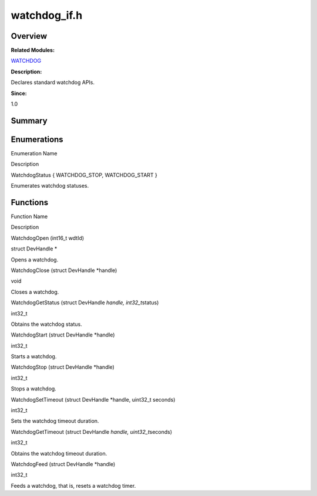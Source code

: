 watchdog_if.h
=============

**Overview**\ 
--------------

**Related Modules:**

`WATCHDOG <watchdog.md>`__

**Description:**

Declares standard watchdog APIs.

**Since:**

1.0

**Summary**\ 
-------------

Enumerations
------------

.. raw:: html

   <table>

.. raw:: html

   <thead align="left">

.. raw:: html

   <tr id="row1652574881162113">

.. raw:: html

   <th class="cellrowborder" valign="top" width="50%" id="mcps1.1.3.1.1">

.. raw:: html

   <p id="p639455541162113">

Enumeration Name

.. raw:: html

   </p>

.. raw:: html

   </th>

.. raw:: html

   <th class="cellrowborder" valign="top" width="50%" id="mcps1.1.3.1.2">

.. raw:: html

   <p id="p712922103162113">

Description

.. raw:: html

   </p>

.. raw:: html

   </th>

.. raw:: html

   </tr>

.. raw:: html

   </thead>

.. raw:: html

   <tbody>

.. raw:: html

   <tr id="row715316518162113">

.. raw:: html

   <td class="cellrowborder" valign="top" width="50%" headers="mcps1.1.3.1.1 ">

.. raw:: html

   <p id="p632400594162113">

WatchdogStatus { WATCHDOG_STOP, WATCHDOG_START }

.. raw:: html

   </p>

.. raw:: html

   </td>

.. raw:: html

   <td class="cellrowborder" valign="top" width="50%" headers="mcps1.1.3.1.2 ">

.. raw:: html

   <p id="p376475876162113">

Enumerates watchdog statuses.

.. raw:: html

   </p>

.. raw:: html

   </td>

.. raw:: html

   </tr>

.. raw:: html

   </tbody>

.. raw:: html

   </table>

Functions
---------

.. raw:: html

   <table>

.. raw:: html

   <thead align="left">

.. raw:: html

   <tr id="row1355399681162113">

.. raw:: html

   <th class="cellrowborder" valign="top" width="50%" id="mcps1.1.3.1.1">

.. raw:: html

   <p id="p1781456403162113">

Function Name

.. raw:: html

   </p>

.. raw:: html

   </th>

.. raw:: html

   <th class="cellrowborder" valign="top" width="50%" id="mcps1.1.3.1.2">

.. raw:: html

   <p id="p435291332162113">

Description

.. raw:: html

   </p>

.. raw:: html

   </th>

.. raw:: html

   </tr>

.. raw:: html

   </thead>

.. raw:: html

   <tbody>

.. raw:: html

   <tr id="row590289689162113">

.. raw:: html

   <td class="cellrowborder" valign="top" width="50%" headers="mcps1.1.3.1.1 ">

.. raw:: html

   <p id="p733925530162113">

WatchdogOpen (int16_t wdtId)

.. raw:: html

   </p>

.. raw:: html

   </td>

.. raw:: html

   <td class="cellrowborder" valign="top" width="50%" headers="mcps1.1.3.1.2 ">

.. raw:: html

   <p id="p690404353162113">

struct DevHandle \*

.. raw:: html

   </p>

.. raw:: html

   <p id="p5586486162113">

Opens a watchdog.

.. raw:: html

   </p>

.. raw:: html

   </td>

.. raw:: html

   </tr>

.. raw:: html

   <tr id="row1915179051162113">

.. raw:: html

   <td class="cellrowborder" valign="top" width="50%" headers="mcps1.1.3.1.1 ">

.. raw:: html

   <p id="p2085734822162113">

WatchdogClose (struct DevHandle \*handle)

.. raw:: html

   </p>

.. raw:: html

   </td>

.. raw:: html

   <td class="cellrowborder" valign="top" width="50%" headers="mcps1.1.3.1.2 ">

.. raw:: html

   <p id="p881147363162113">

void

.. raw:: html

   </p>

.. raw:: html

   <p id="p284232915162113">

Closes a watchdog.

.. raw:: html

   </p>

.. raw:: html

   </td>

.. raw:: html

   </tr>

.. raw:: html

   <tr id="row1164888691162113">

.. raw:: html

   <td class="cellrowborder" valign="top" width="50%" headers="mcps1.1.3.1.1 ">

.. raw:: html

   <p id="p1903527601162113">

WatchdogGetStatus (struct DevHandle *handle, int32_t*\ status)

.. raw:: html

   </p>

.. raw:: html

   </td>

.. raw:: html

   <td class="cellrowborder" valign="top" width="50%" headers="mcps1.1.3.1.2 ">

.. raw:: html

   <p id="p1098468300162113">

int32_t

.. raw:: html

   </p>

.. raw:: html

   <p id="p685354432162113">

Obtains the watchdog status.

.. raw:: html

   </p>

.. raw:: html

   </td>

.. raw:: html

   </tr>

.. raw:: html

   <tr id="row1239342195162113">

.. raw:: html

   <td class="cellrowborder" valign="top" width="50%" headers="mcps1.1.3.1.1 ">

.. raw:: html

   <p id="p1422591149162113">

WatchdogStart (struct DevHandle \*handle)

.. raw:: html

   </p>

.. raw:: html

   </td>

.. raw:: html

   <td class="cellrowborder" valign="top" width="50%" headers="mcps1.1.3.1.2 ">

.. raw:: html

   <p id="p2124484602162113">

int32_t

.. raw:: html

   </p>

.. raw:: html

   <p id="p999591563162113">

Starts a watchdog.

.. raw:: html

   </p>

.. raw:: html

   </td>

.. raw:: html

   </tr>

.. raw:: html

   <tr id="row350076709162113">

.. raw:: html

   <td class="cellrowborder" valign="top" width="50%" headers="mcps1.1.3.1.1 ">

.. raw:: html

   <p id="p1735041362162113">

WatchdogStop (struct DevHandle \*handle)

.. raw:: html

   </p>

.. raw:: html

   </td>

.. raw:: html

   <td class="cellrowborder" valign="top" width="50%" headers="mcps1.1.3.1.2 ">

.. raw:: html

   <p id="p63724145162113">

int32_t

.. raw:: html

   </p>

.. raw:: html

   <p id="p400542681162113">

Stops a watchdog.

.. raw:: html

   </p>

.. raw:: html

   </td>

.. raw:: html

   </tr>

.. raw:: html

   <tr id="row800000607162113">

.. raw:: html

   <td class="cellrowborder" valign="top" width="50%" headers="mcps1.1.3.1.1 ">

.. raw:: html

   <p id="p1879180127162113">

WatchdogSetTimeout (struct DevHandle \*handle, uint32_t seconds)

.. raw:: html

   </p>

.. raw:: html

   </td>

.. raw:: html

   <td class="cellrowborder" valign="top" width="50%" headers="mcps1.1.3.1.2 ">

.. raw:: html

   <p id="p1779077595162113">

int32_t

.. raw:: html

   </p>

.. raw:: html

   <p id="p145104583162113">

Sets the watchdog timeout duration.

.. raw:: html

   </p>

.. raw:: html

   </td>

.. raw:: html

   </tr>

.. raw:: html

   <tr id="row1187219659162113">

.. raw:: html

   <td class="cellrowborder" valign="top" width="50%" headers="mcps1.1.3.1.1 ">

.. raw:: html

   <p id="p843532110162113">

WatchdogGetTimeout (struct DevHandle *handle, uint32_t*\ seconds)

.. raw:: html

   </p>

.. raw:: html

   </td>

.. raw:: html

   <td class="cellrowborder" valign="top" width="50%" headers="mcps1.1.3.1.2 ">

.. raw:: html

   <p id="p601172573162113">

int32_t

.. raw:: html

   </p>

.. raw:: html

   <p id="p369400817162113">

Obtains the watchdog timeout duration.

.. raw:: html

   </p>

.. raw:: html

   </td>

.. raw:: html

   </tr>

.. raw:: html

   <tr id="row78165635162113">

.. raw:: html

   <td class="cellrowborder" valign="top" width="50%" headers="mcps1.1.3.1.1 ">

.. raw:: html

   <p id="p1267914808162113">

WatchdogFeed (struct DevHandle \*handle)

.. raw:: html

   </p>

.. raw:: html

   </td>

.. raw:: html

   <td class="cellrowborder" valign="top" width="50%" headers="mcps1.1.3.1.2 ">

.. raw:: html

   <p id="p1418627566162113">

int32_t

.. raw:: html

   </p>

.. raw:: html

   <p id="p757964831162113">

Feeds a watchdog, that is, resets a watchdog timer.

.. raw:: html

   </p>

.. raw:: html

   </td>

.. raw:: html

   </tr>

.. raw:: html

   </tbody>

.. raw:: html

   </table>
